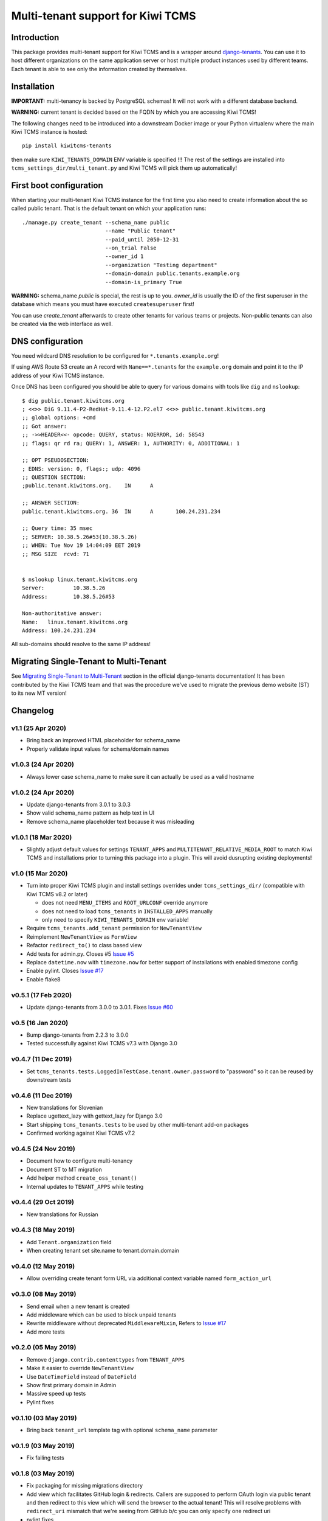 Multi-tenant support for Kiwi TCMS
==================================

.. image:: https://travis-ci.org/kiwitcms/tenants.svg?branch=master
    :target: https://travis-ci.org/kiwitcms/tenants

.. image:: https://coveralls.io/repos/github/kiwitcms/tenants/badge.svg?branch=master
   :target: https://coveralls.io/github/kiwitcms/tenants?branch=master

.. image:: https://pyup.io/repos/github/kiwitcms/tenants/shield.svg
    :target: https://pyup.io/repos/github/kiwitcms/tenants/
    :alt: Python updates

.. image:: https://d322cqt584bo4o.cloudfront.net/kiwitcms-tenants/localized.svg
   :target: https://crowdin.com/project/kiwitcms-tenants
   :alt: Translate

.. image:: https://tidelift.com/badges/package/pypi/kiwitcms-tenants
    :target: https://tidelift.com/subscription/pkg/pypi-kiwitcms-tenants?utm_source=pypi-kiwitcms-tenants&utm_medium=github&utm_campaign=readme
    :alt: Tidelift

.. image:: https://opencollective.com/kiwitcms/tiers/sponsor/badge.svg?label=sponsors&color=brightgreen
   :target: https://opencollective.com/kiwitcms#contributors
   :alt: Become a sponsor

.. image:: https://img.shields.io/twitter/follow/KiwiTCMS.svg
    :target: https://twitter.com/KiwiTCMS
    :alt: Kiwi TCMS on Twitter


Introduction
------------

This package provides multi-tenant support for Kiwi TCMS and is a wrapper
around `django-tenants <https://github.com/tomturner/django-tenants>`_.
You can use it to host different organizations on the same application server or host
multiple product instances used by different teams. Each tenant is able to see
only the information created by themselves.


Installation
------------

**IMPORTANT:** multi-tenancy is backed by PostgreSQL schemas! It will not work
with a different database backend.

**WARNING:** current tenant is decided based on the FQDN by which you
are accessing Kiwi TCMS!

The following changes need to be introduced into a downstream Docker image or
your Python virtualenv where the main Kiwi TCMS instance is hosted::

    pip install kiwitcms-tenants

then make sure ``KIWI_TENANTS_DOMAIN`` ENV variable is specified !!!
The rest of the settings are installed into ``tcms_settings_dir/multi_tenant.py``
and Kiwi TCMS will pick them up automatically!


First boot configuration
------------------------

When starting your multi-tenant Kiwi TCMS instance for the first time you also
need to create information about the so called public tenant. That is the
default tenant on which your application runs::


    ./manage.py create_tenant --schema_name public
                              --name "Public tenant"
                              --paid_until 2050-12-31
                              --on_trial False
                              --owner_id 1
                              --organization "Testing department"
                              --domain-domain public.tenants.example.org
                              --domain-is_primary True

**WARNING:** schema_name `public` is special, the rest is up to you.
`owner_id` is usually the ID of the first superuser in the database which means
you must have executed ``createsuperuser`` first!

You can use `create_tenant` afterwards to create other tenants for various teams
or projects. Non-public tenants can also be created via the web interface as well.


DNS configuration
-----------------

You need wildcard DNS resolution to be configured for ``*.tenants.example.org``!

If using AWS Route 53 create an A record with ``Name==*.tenants`` for the
``example.org`` domain and point it to the IP address of your Kiwi TCMS instance.

Once DNS has been configured you should be able to query for various domains with
tools like ``dig`` and ``nslookup``::

    $ dig public.tenant.kiwitcms.org
    ; <<>> DiG 9.11.4-P2-RedHat-9.11.4-12.P2.el7 <<>> public.tenant.kiwitcms.org
    ;; global options: +cmd
    ;; Got answer:
    ;; ->>HEADER<<- opcode: QUERY, status: NOERROR, id: 58543
    ;; flags: qr rd ra; QUERY: 1, ANSWER: 1, AUTHORITY: 0, ADDITIONAL: 1

    ;; OPT PSEUDOSECTION:
    ; EDNS: version: 0, flags:; udp: 4096
    ;; QUESTION SECTION:
    ;public.tenant.kiwitcms.org.    IN      A

    ;; ANSWER SECTION:
    public.tenant.kiwitcms.org. 36  IN      A       100.24.231.234

    ;; Query time: 35 msec
    ;; SERVER: 10.38.5.26#53(10.38.5.26)
    ;; WHEN: Tue Nov 19 14:04:09 EET 2019
    ;; MSG SIZE  rcvd: 71


    $ nslookup linux.tenant.kiwitcms.org
    Server:         10.38.5.26
    Address:        10.38.5.26#53

    Non-authoritative answer:
    Name:   linux.tenant.kiwitcms.org
    Address: 100.24.231.234


All sub-domains should resolve to the same IP address!


Migrating Single-Tenant to Multi-Tenant
---------------------------------------

See `Migrating Single-Tenant to Multi-Tenant
<https://django-tenants.readthedocs.io/en/latest/use.html#migrating-single-tenant-to-multi-tenant>`_
section in the official django-tenants documentation! It has been contributed by the Kiwi TCMS
team and that was the procedure we've used to migrate the previous demo website (ST) to
its new MT version!


Changelog
---------

v1.1 (25 Apr 2020)
~~~~~~~~~~~~~~~~~~

- Bring back an improved HTML placeholder for schema_name
- Properly validate input values for schema/domain names


v1.0.3 (24 Apr 2020)
~~~~~~~~~~~~~~~~~~~~

- Always lower case schema_name to make sure it can actually be
  used as a valid hostname


v1.0.2 (24 Apr 2020)
~~~~~~~~~~~~~~~~~~~~

- Update django-tenants from 3.0.1 to 3.0.3
- Show valid schema_name pattern as help text in UI
- Remove schema_name placeholder text because it was misleading


v1.0.1 (18 Mar 2020)
~~~~~~~~~~~~~~~~~~~~

- Slightly adjust default values for settings ``TENANT_APPS`` and
  ``MULTITENANT_RELATIVE_MEDIA_ROOT`` to match Kiwi TCMS and installations
  prior to turning this package into a plugin. This will avoid dusrupting
  existing deployments!


v1.0 (15 Mar 2020)
~~~~~~~~~~~~~~~~~~

- Turn into proper Kiwi TCMS plugin and install settings overrides under
  ``tcms_settings_dir/`` (compatible with Kiwi TCMS v8.2 or later)
  
  - does not need ``MENU_ITEMS`` and ``ROOT_URLCONF`` override anymore
  - does not need to load ``tcms_tenants`` in ``INSTALLED_APPS`` manually
  - only need to specify ``KIWI_TENANTS_DOMAIN`` env variable!
- Require ``tcms_tenants.add_tenant`` permission for ``NewTenantView``
- Reimplement ``NewTenantView`` as ``FormView``
- Refactor ``redirect_to()`` to class based view
- Add tests for admin.py. Closes #5
  `Issue #5 <https://github.com/kiwitcms/tenants/issues/5>`_
- Replace ``datetime.now`` with ``timezone.now`` for better support of
  installations with enabled timezone config
- Enable pylint. Closes
  `Issue #17 <https://github.com/kiwitcms/tenants/issues/17>`_
- Enable flake8


v0.5.1 (17 Feb 2020)
~~~~~~~~~~~~~~~~~~~~

- Update django-tenants from 3.0.0 to 3.0.1. Fixes
  `Issue #60 <https://github.com/kiwitcms/tenants/issues/60>`_


v0.5 (16 Jan 2020)
~~~~~~~~~~~~~~~~~~

- Bump django-tenants from 2.2.3 to 3.0.0
- Tested successfully against Kiwi TCMS v7.3 with Django 3.0


v0.4.7 (11 Dec 2019)
~~~~~~~~~~~~~~~~~~~~

- Set ``tcms_tenants.tests.LoggedInTestCase.tenant.owner.password`` to
  "password" so it can be reused by downstream tests


v0.4.6 (11 Dec 2019)
~~~~~~~~~~~~~~~~~~~~

- New translations for Slovenian
- Replace ugettext_lazy with gettext_lazy for Django 3.0
- Start shipping ``tcms_tenants.tests`` to be used by other multi-tenant
  add-on packages
- Confirmed working against Kiwi TCMS v7.2


v0.4.5 (24 Nov 2019)
~~~~~~~~~~~~~~~~~~~~

- Document how to configure multi-tenancy
- Document ST to MT migration
- Add helper method ``create_oss_tenant()``
- Internal updates to ``TENANT_APPS`` while testing


v0.4.4 (29 Oct 2019)
~~~~~~~~~~~~~~~~~~~~

- New translations for Russian


v0.4.3 (18 May 2019)
~~~~~~~~~~~~~~~~~~~~

- Add ``Tenant.organization`` field
- When creating tenant set site.name to tenant.domain.domain


v0.4.0 (12 May 2019)
~~~~~~~~~~~~~~~~~~~~

- Allow overriding create tenant form URL via additional
  context variable named ``form_action_url``


v0.3.0 (08 May 2019)
~~~~~~~~~~~~~~~~~~~~

- Send email when a new tenant is created
- Add middleware which can be used to block unpaid tenants
- Rewrite middleware without deprecated ``MiddlewareMixin``, Refers to
  `Issue #17 <https://github.com/kiwitcms/tenants/issues/17>`_
- Add more tests

v0.2.0 (05 May 2019)
~~~~~~~~~~~~~~~~~~~~

- Remove ``django.contrib.contenttypes`` from ``TENANT_APPS``
- Make it easier to override ``NewTenantView``
- Use ``DateTimeField`` instead of ``DateField``
- Show first primary domain in Admin
- Massive speed up tests
- Pylint fixes


v0.1.10 (03 May 2019)
~~~~~~~~~~~~~~~~~~~~~

- Bring back ``tenant_url`` template tag with optional
  ``schema_name`` parameter


v0.1.9 (03 May 2019)
~~~~~~~~~~~~~~~~~~~~

- Fix failing tests


v0.1.8 (03 May 2019)
~~~~~~~~~~~~~~~~~~~~

- Fix packaging for missing migrations directory
- Add view which facilitates GitHub login & redirects.
  Callers are supposed to perform OAuth login via public tenant and then
  redirect to this view which will send the browser to the actual tenant!
  This will resolve problems with ``redirect_uri`` mismatch that we're
  seeing from GitHub b/c you can only specify one redirect uri
- pylint fixes
- Remove unused ``templatetags/`` directory


v0.1.6 (28 April 2019)
~~~~~~~~~~~~~~~~~~~~~~

- Tenant object now has an owner


v0.1.5 (24 April 2019)
~~~~~~~~~~~~~~~~~~~~~~

- Update django-tenants to 2.2.3
- New translations for Slovenian
- Don't ship ``test_project/`` files in wheel package


v0.1.4 (15 April 2019)
~~~~~~~~~~~~~~~~~~~~~~

- Update to django-tenants 2.2.0 for Django 2.2 support


v0.1.3 (10 April 2019)
~~~~~~~~~~~~~~~~~~~~~~

- Rename setting ``TCMS_TENANTS_DOMAIN`` to ``KIWI_TENANTS_DOMAIN``


v0.1.2 (04 April 2019) - initial release
~~~~~~~~~~~~~~~~~~~~~~~~~~~~~~~~~~~~~~~~

- Support creating of tenants via web interface
- Support for deleting tenants only by super-user
- Support for authorizing other users to access the current tenant
- Middleware which returns 403 Forbidden when non-authorized user
  tries to access a tenant
- Support for overriding the ``tcms_tenants/new.html`` template to
  provide SLA, terms and conditions, etc.
